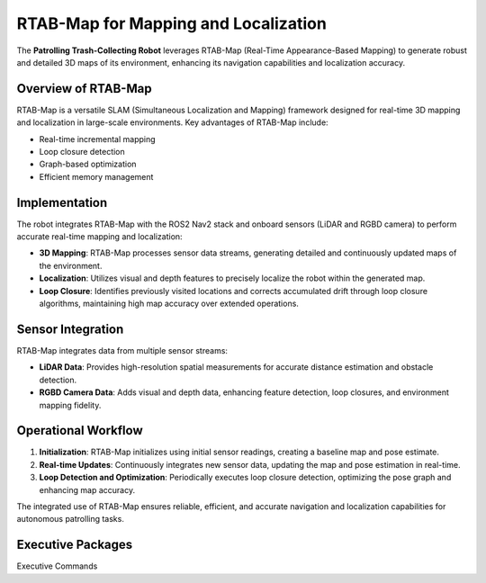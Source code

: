 RTAB-Map for Mapping and Localization
======================================

The **Patrolling Trash-Collecting Robot** leverages RTAB-Map (Real-Time Appearance-Based Mapping) to generate robust and detailed 3D maps of its environment, enhancing its navigation capabilities and localization accuracy.


Overview of RTAB-Map
---------------------

RTAB-Map is a versatile SLAM (Simultaneous Localization and Mapping) framework designed for real-time 3D mapping and localization in large-scale environments. Key advantages of RTAB-Map include:

- Real-time incremental mapping
- Loop closure detection
- Graph-based optimization
- Efficient memory management


Implementation
--------------

The robot integrates RTAB-Map with the ROS2 Nav2 stack and onboard sensors (LiDAR and RGBD camera) to perform accurate real-time mapping and localization:

- **3D Mapping**: RTAB-Map processes sensor data streams, generating detailed and continuously updated maps of the environment.
- **Localization**: Utilizes visual and depth features to precisely localize the robot within the generated map.
- **Loop Closure**: Identifies previously visited locations and corrects accumulated drift through loop closure algorithms, maintaining high map accuracy over extended operations.


Sensor Integration
-------------------

RTAB-Map integrates data from multiple sensor streams:

- **LiDAR Data**: Provides high-resolution spatial measurements for accurate distance estimation and obstacle detection.
- **RGBD Camera Data**: Adds visual and depth data, enhancing feature detection, loop closures, and environment mapping fidelity.


Operational Workflow
---------------------

1. **Initialization**: RTAB-Map initializes using initial sensor readings, creating a baseline map and pose estimate.
2. **Real-time Updates**: Continuously integrates new sensor data, updating the map and pose estimation in real-time.
3. **Loop Detection and Optimization**: Periodically executes loop closure detection, optimizing the pose graph and enhancing map accuracy.

The integrated use of RTAB-Map ensures reliable, efficient, and accurate navigation and localization capabilities for autonomous patrolling tasks.

Executive Packages
------------

.. code-block:: bash
Executive Commands